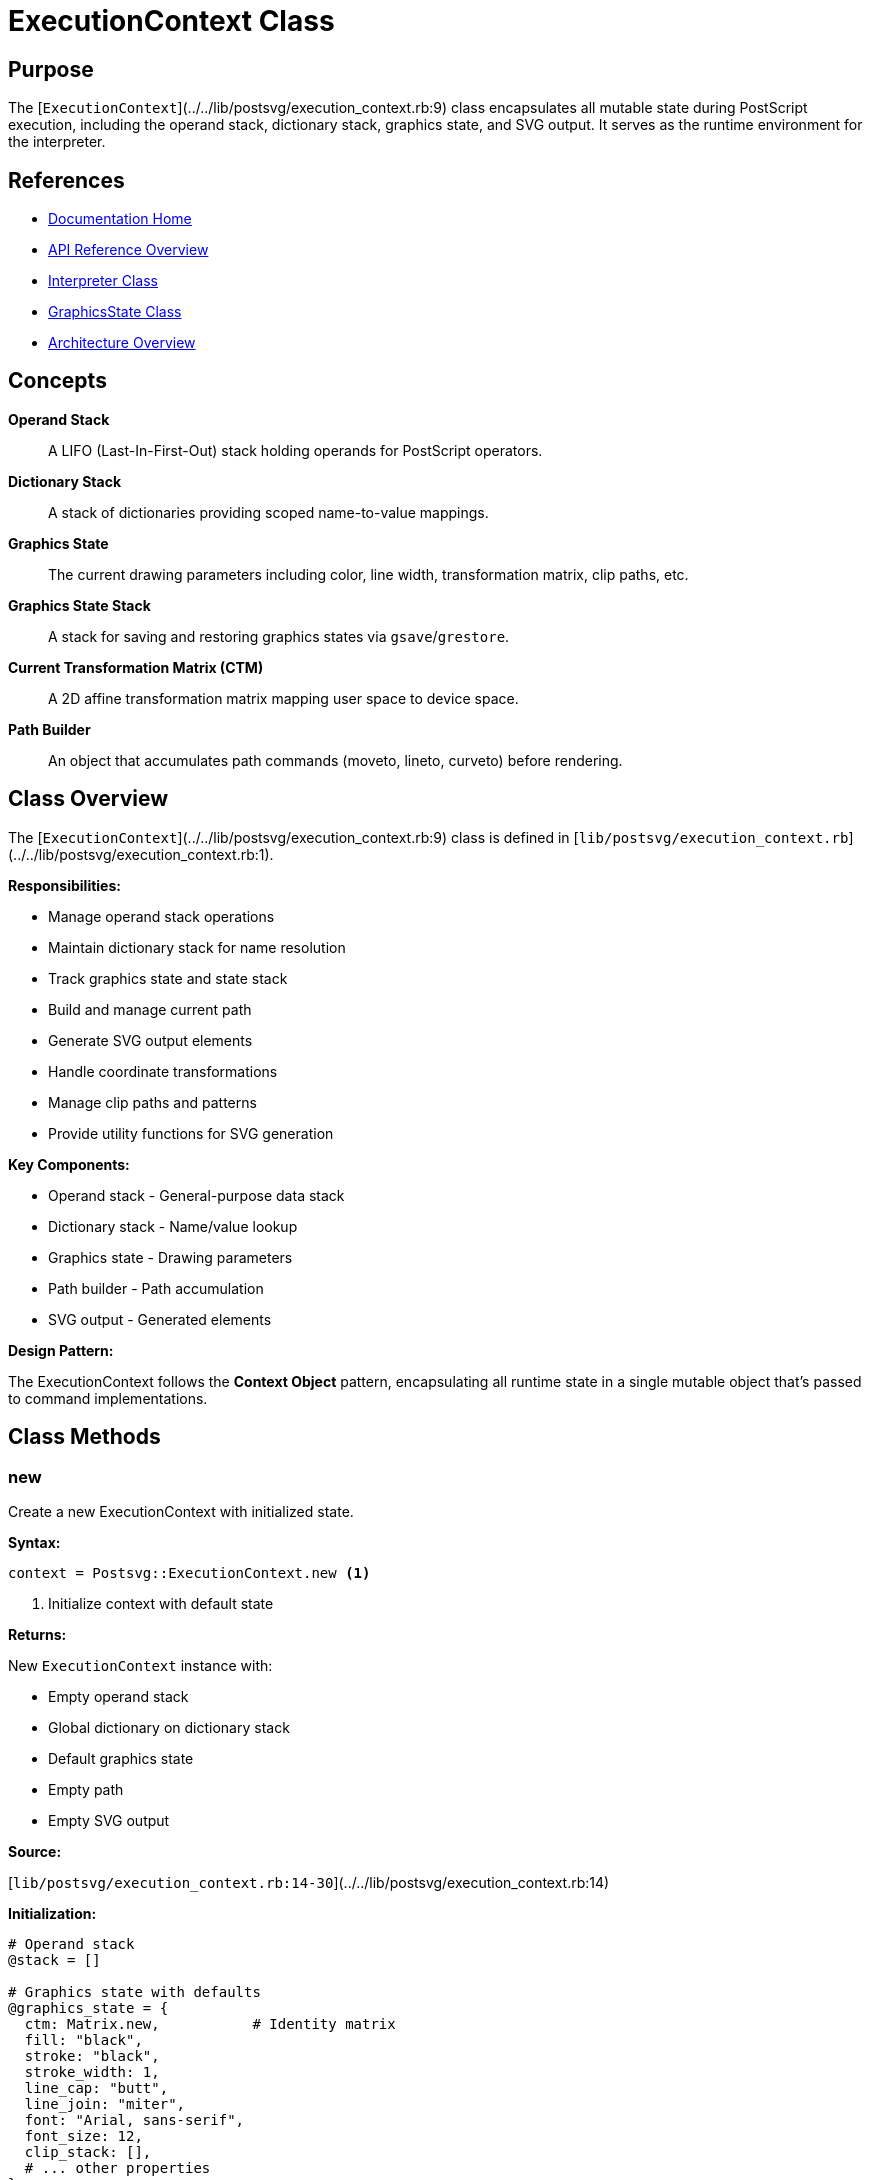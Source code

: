 = ExecutionContext Class
:page-nav_order: 4
:page-parent: API Reference

== Purpose

The [`ExecutionContext`](../../lib/postsvg/execution_context.rb:9) class encapsulates all mutable state during PostScript execution, including the operand stack, dictionary stack, graphics state, and SVG output. It serves as the runtime environment for the interpreter.

== References

* link:../index.adoc[Documentation Home]
* link:../api-reference.adoc[API Reference Overview]
* link:interpreter.adoc[Interpreter Class]
* link:graphics-state.adoc[GraphicsState Class]
* link:../architecture.adoc[Architecture Overview]

== Concepts

**Operand Stack**:: A LIFO (Last-In-First-Out) stack holding operands for PostScript operators.

**Dictionary Stack**:: A stack of dictionaries providing scoped name-to-value mappings.

**Graphics State**:: The current drawing parameters including color, line width, transformation matrix, clip paths, etc.

**Graphics State Stack**:: A stack for saving and restoring graphics states via `gsave`/`grestore`.

**Current Transformation Matrix (CTM)**:: A 2D affine transformation matrix mapping user space to device space.

**Path Builder**:: An object that accumulates path commands (moveto, lineto, curveto) before rendering.

== Class Overview

The [`ExecutionContext`](../../lib/postsvg/execution_context.rb:9) class is defined in [`lib/postsvg/execution_context.rb`](../../lib/postsvg/execution_context.rb:1).

**Responsibilities:**

* Manage operand stack operations
* Maintain dictionary stack for name resolution
* Track graphics state and state stack
* Build and manage current path
* Generate SVG output elements
* Handle coordinate transformations
* Manage clip paths and patterns
* Provide utility functions for SVG generation

**Key Components:**

* Operand stack - General-purpose data stack
* Dictionary stack - Name/value lookup
* Graphics state - Drawing parameters
* Path builder - Path accumulation
* SVG output - Generated elements

**Design Pattern:**

The ExecutionContext follows the **Context Object** pattern, encapsulating all runtime state in a single mutable object that's passed to command implementations.

== Class Methods

=== new

Create a new ExecutionContext with initialized state.

**Syntax:**

[source,ruby]
----
context = Postsvg::ExecutionContext.new <1>
----
<1> Initialize context with default state

**Returns:**

New `ExecutionContext` instance with:

* Empty operand stack
* Global dictionary on dictionary stack
* Default graphics state
* Empty path
* Empty SVG output

**Source:**

[`lib/postsvg/execution_context.rb:14-30`](../../lib/postsvg/execution_context.rb:14)

**Initialization:**

[source,ruby]
----
# Operand stack
@stack = []

# Graphics state with defaults
@graphics_state = {
  ctm: Matrix.new,           # Identity matrix
  fill: "black",
  stroke: "black",
  stroke_width: 1,
  line_cap: "butt",
  line_join: "miter",
  font: "Arial, sans-serif",
  font_size: 12,
  clip_stack: [],
  # ... other properties
}

# Dictionary stack with global dict
@dict_stack = [@global_dict]

# SVG output containers
@svg_output = { defs: [], paths: [], text: [] }
----

.Create execution context
[example]
====
[source,ruby]
----
require 'postsvg'

context = Postsvg::ExecutionContext.new

# Context is ready for use
puts "Stack size: #{context.stack.length}"          # 0
puts "Fill color: #{context.graphics_state[:fill]}" # "black"
puts "Line width: #{context.graphics_state[:stroke_width]}" # 1
----
====

== Attributes

=== stack (read-only)

Access the operand stack.

**Returns:**

Array containing stack values (bottom to top)

**Source:**

[`lib/postsvg/execution_context.rb:10`](../../lib/postsvg/execution_context.rb:10)

.Inspect stack
[example]
====
[source,ruby]
----
context.push(10)
context.push(20)
context.push(30)

puts context.stack.inspect  # [10, 20, 30]
puts "Stack depth: #{context.stack.length}"  # 3
puts "Top element: #{context.stack.last}"    # 30
----
====

=== graphics_state (read-only)

Access the current graphics state hash.

**Returns:**

Hash containing graphics state properties

**Source:**

[`lib/postsvg/execution_context.rb:10`](../../lib/postsvg/execution_context.rb:10)

**Graphics State Properties:**

[cols="1,2,1"]
|===
| Property | Description | Default

| `:ctm`
| Current transformation matrix
| `Matrix.new` (identity)

| `:fill`
| Fill color
| `"black"`

| `:stroke`
| Stroke color
| `"black"`

| `:stroke_width`
| Line width
| `1`

| `:line_cap`
| Line cap style
| `"butt"`

| `:line_join`
| Line join style
| `"miter"`

| `:font`
| Font family
| `"Arial, sans-serif"`

| `:font_size`
| Font size in points
| `12`

| `:clip_stack`
| Array of clip paths
| `[]`

| `:dash`
| Dash pattern
| `nil`

| `:pattern`
| Pattern reference
| `nil`

| `:blend_mode`
| Blend mode
| `:normal`

| `:opacity_alpha`
| Opacity value
| `1.0`
|===

.Access graphics state
[example]
====
[source,ruby]
----
context = Postsvg::ExecutionContext.new

# Read properties
puts context.graphics_state[:fill]         # "black"
puts context.graphics_state[:stroke_width] # 1

# Modify properties
context.graphics_state[:fill] = "red"
context.graphics_state[:stroke_width] = 2.5

# Access transformation matrix
ctm = context.graphics_state[:ctm]
puts "Matrix: a=#{ctm.a}, e=#{ctm.e}, f=#{ctm.f}"
----
====

=== svg_output (read-only)

Access the SVG output container.

**Returns:**

Hash with three arrays:

* `:defs` - SVG definitions (patterns, gradients, clip paths)
* `:paths` - SVG path elements
* `:text` - SVG text elements

**Source:**

[`lib/postsvg/execution_context.rb:10`](../../lib/postsvg/execution_context.rb:10)

.Access SVG output
[example]
====
[source,ruby]
----
context = Postsvg::ExecutionContext.new

# Add elements during interpretation...
# (normally done by command implementations)

# Inspect results
output = context.svg_output
puts "Definitions: #{output[:defs].length}"
puts "Paths: #{output[:paths].length}"
puts "Text elements: #{output[:text].length}"

# Access individual elements
output[:paths].each_with_index do |path, i|
  puts "Path #{i}: #{path[0..50]}..."
end
----
====

=== current_x, current_y (read/write)

Current point coordinates in user space.

**Returns:**

Numeric values representing current position

**Source:**

[`lib/postsvg/execution_context.rb:12`](../../lib/postsvg/execution_context.rb:12)

.Track current point
[example]
====
[source,ruby]
----
context = Postsvg::ExecutionContext.new

# Set current point
context.current_x = 100
context.current_y = 200

puts "Current point: (#{context.current_x}, #{context.current_y})"

# Update current point (usually done by path commands)
context.update_current_point(150, 250)
puts "New point: (#{context.current_x}, #{context.current_y})"
----
====

== Stack Operations

=== push

Push a value onto the operand stack.

**Syntax:**

[source,ruby]
----
context.push(value) <1>
----
<1> Push value onto top of stack

**Where:**

`value`:: Any Ruby object (Number, String, Array, Hash, etc.)

**Source:**

[`lib/postsvg/execution_context.rb:33-35`](../../lib/postsvg/execution_context.rb:33)

.Stack push examples
[example]
====
[source,ruby]
----
context = Postsvg::ExecutionContext.new

# Push numbers
context.push(42)
context.push(3.14)

# Push strings
context.push("hello")

# Push arrays
context.push([1, 2, 3])

# Push procedures
context.push({ type: "procedure", body: [...] })

puts context.stack.length  # 5
----
====

=== pop

Pop and return the top value from the stack.

**Syntax:**

[source,ruby]
----
value = context.pop <1>
----
<1> Pop and return top value

**Returns:**

The top value from stack, or `nil` if stack is empty

**Source:**

[`lib/postsvg/execution_context.rb:37-39`](../../lib/postsvg/execution_context.rb:37)

.Stack pop examples
[example]
====
[source,ruby]
----
context.push(10)
context.push(20)
context.push(30)

val3 = context.pop  # 30
val2 = context.pop  # 20
val1 = context.pop  # 10

puts "Popped: #{val3}, #{val2}, #{val1}"
puts "Stack empty: #{context.stack.empty?}"  # true
----
====

=== pop_number

Pop a numeric value, with default fallback.

**Syntax:**

[source,ruby]
----
num = context.pop_number(default = 0) <1>
----
<1> Pop number with fallback to default

**Where:**

`default`:: (Optional) Value to return if pop fails or value is not numeric (default: 0)

**Returns:**

Numeric value or default

**Source:**

[`lib/postsvg/execution_context.rb:41-47`](../../lib/postsvg/execution_context.rb:41)

.Safe number popping
[example]
====
[source,ruby]
----
context.push(42)
context.push("not a number")
context.push(3.14)

num1 = context.pop_number      # 3.14 (numeric)
num2 = context.pop_number      # 0 (string, uses default)
num3 = context.pop_number(100) # 42 (numeric)
num4 = context.pop_number(100) # 100 (empty stack, uses default)

puts "Numbers: #{num1}, #{num2}, #{num3}, #{num4}"
----
====

=== peek

Look at the top value without removing it.

**Syntax:**

[source,ruby]
----
value = context.peek <1>
----
<1> Return top value without popping

**Returns:**

The top value from stack, or `nil` if stack is empty

**Source:**

[`lib/postsvg/execution_context.rb:49-51`](../../lib/postsvg/execution_context.rb:49)

.Peek at stack
[example]
====
[source,ruby]
----
context.push(100)

top = context.peek
puts "Top value: #{top}"      # 100
puts "Stack size: #{context.stack.length}"  # 1 (still there)

context.pop
puts "Stack size: #{context.stack.length}"  # 0 (now removed)
----
====

== Graphics State Operations

=== save_graphics_state

Save current graphics state (gsave).

**Syntax:**

[source,ruby]
----
context.save_graphics_state <1>
----
<1> Push current state onto graphics state stack

**Source:**

[`lib/postsvg/execution_context.rb:54-66`](../../lib/postsvg/execution_context.rb:54)

**Saved State:**

* Complete graphics state (deep copy)
* Current point coordinates
* Current CTM
* Path builder state

.Save and modify state
[example]
====
[source,ruby]
----
context = Postsvg::ExecutionContext.new

# Set initial state
context.graphics_state[:fill] = "red"
context.graphics_state[:stroke_width] = 2

# Save state
context.save_graphics_state

# Modify state
context.graphics_state[:fill] = "blue"
context.graphics_state[:stroke_width] = 5

puts "Current fill: #{context.graphics_state[:fill]}"  # "blue"

# Restore state
context.restore_graphics_state

puts "Restored fill: #{context.graphics_state[:fill]}"  # "red"
puts "Restored width: #{context.graphics_state[:stroke_width]}"  # 2
----
====

=== restore_graphics_state

Restore previously saved graphics state (grestore).

**Syntax:**

[source,ruby]
----
context.restore_graphics_state <1>
----
<1> Pop and restore state from graphics state stack

**Source:**

[`lib/postsvg/execution_context.rb:68-77`](../../lib/postsvg/execution_context.rb:68)

**Restored State:**

* Graphics state properties
* Current point
* CTM
* Path builder

.Nested save/restore
[example]
====
[source,ruby]
----
context = Postsvg::ExecutionContext.new

context.graphics_state[:fill] = "red"
context.save_graphics_state  # Save "red"

context.graphics_state[:fill] = "green"
context.save_graphics_state  # Save "green"

context.graphics_state[:fill] = "blue"
# Current: "blue"

context.restore_graphics_state
# Restored: "green"

context.restore_graphics_state
# Restored: "red"

puts context.graphics_state[:fill]  # "red"
----
====

== Dictionary Operations

=== define

Define a name in the current dictionary.

**Syntax:**

[source,ruby]
----
context.define(key, value) <1>
----
<1> Store key-value pair in current dictionary

**Where:**

`key`:: Name to define (converted to string)
`value`:: Value to associate with name

**Source:**

[`lib/postsvg/execution_context.rb:92-94`](../../lib/postsvg/execution_context.rb:92)

.Define variables
[example]
====
[source,ruby]
----
context = Postsvg::ExecutionContext.new

# Define variables
context.define("x", 100)
context.define("y", 200)
context.define("radius", 50)

# Define procedures
context.define("myproc", {
  type: "procedure",
  body: [...]
})

# Look up later
x = context.lookup("x")
puts "x = #{x}"  # 100
----
====

=== lookup

Look up a name in the dictionary stack.

**Syntax:**

[source,ruby]
----
value = context.lookup(name) <1>
----
<1> Search dictionary stack for name

**Where:**

`name`:: Name to look up (string)

**Returns:**

Value if found, `nil` otherwise

**Source:**

[`lib/postsvg/execution_context.rb:96-101`](../../lib/postsvg/execution_context.rb:96)

**Lookup Order:**

Searches from top to bottom of dictionary stack (most recent first).

.Dictionary lookup
[example]
====
[source,ruby]
----
context = Postsvg::ExecutionContext.new

# Define in global scope
context.define("global_var", 100)

# Create new dictionary scope
context.push_dict({})
context.define("local_var", 200)

# Both accessible
puts context.lookup("global_var")  # 100
puts context.lookup("local_var")   # 200

# Pop dictionary
context.pop_dict

# Only global accessible
puts context.lookup("global_var")  # 100
puts context.lookup("local_var")   # nil
----
====

=== push_dict

Push a new dictionary onto the dictionary stack.

**Syntax:**

[source,ruby]
----
context.push_dict(dict) <1>
----
<1> Add dictionary to stack

**Where:**

`dict`:: Hash to push (creates empty hash if not a Hash)

**Source:**

[`lib/postsvg/execution_context.rb:84-86`](../../lib/postsvg/execution_context.rb:84)

=== pop_dict

Pop a dictionary from the dictionary stack.

**Syntax:**

[source,ruby]
----
context.pop_dict <1>
----
<1> Remove top dictionary (preserves at least one)

**Source:**

[`lib/postsvg/execution_context.rb:88-90`](../../lib/postsvg/execution_context.rb:88)

== Path Operations

=== update_current_point

Update the current point coordinates.

**Syntax:**

[source,ruby]
----
context.update_current_point(x, y) <1>
----
<1> Set current point and last text position

**Where:**

`x`:: X coordinate
`y`:: Y coordinate

**Source:**

[`lib/postsvg/execution_context.rb:104-108`](../../lib/postsvg/execution_context.rb:104)

=== reset_path

Reset the path builder to empty state.

**Syntax:**

[source,ruby]
----
context.reset_path <1>
----
<1> Clear current path

**Source:**

[`lib/postsvg/execution_context.rb:110-112`](../../lib/postsvg/execution_context.rb:110)

=== new_path

Alias for reset_path (PostScript `newpath` operator).

**Syntax:**

[source,ruby]
----
context.new_path <1>
----
<1> Start new path

**Source:**

[`lib/postsvg/execution_context.rb:114-116`](../../lib/postsvg/execution_context.rb:114)

=== path_to_svg

Convert current path to SVG path data string.

**Syntax:**

[source,ruby]
----
path_data = context.path_to_svg <1>
----
<1> Generate SVG `d` attribute value

**Returns:**

String containing SVG path data (e.g., `"M 10,20 L 30,40"`)

**Source:**

[`lib/postsvg/execution_context.rb:122-124`](../../lib/postsvg/execution_context.rb:122)

.Path generation
[example]
====
[source,ruby]
----
context = Postsvg::ExecutionContext.new

# Build path using path_builder
context.path_builder.move_to(10, 20)
context.path_builder.line_to(30, 40)
context.path_builder.line_to(50, 30)
context.path_builder.close_path

# Convert to SVG
svg_path = context.path_to_svg
puts svg_path  # "M 10,20 L 30,40 L 50,30 Z"
----
====

== SVG Output Operations

=== flush_path

Render current path to SVG and add to output.

**Syntax:**

[source,ruby]
----
context.flush_path(mode, fill_id = nil, bbox = nil) <1>
----
<1> Generate SVG path element and clear path

**Where:**

`mode`:: Hash specifying render mode
* `:fill` - Boolean, whether to fill
* `:stroke` - Boolean, whether to stroke

`fill_id`:: (Optional) Pattern or gradient ID for fill

`bbox`:: (Optional) Bounding box for clipping

**Source:**

[`lib/postsvg/execution_context.rb:305-320`](../../lib/postsvg/execution_context.rb:305)

.Flush path examples
[example]
====
[source,ruby]
----
# Build a path
context.path_builder.move_to(10, 10)
context.path_builder.line_to(90, 10)
context.path_builder.line_to(90, 90)
context.path_builder.close_path

# Render with fill only
context.flush_path({ fill: true, stroke: false })

# Result added to svg_output[:paths]
puts context.svg_output[:paths].last
# <path d="M 10,10 L 90,10 L 90,90 Z" fill="black" stroke="none" />
----
====

=== emit_svg_path

Generate SVG path element string.

**Syntax:**

[source,ruby]
----
path_element = context.emit_svg_path(d, mode, fill_id = nil, bbox = nil) <1>
----
<1> Create SVG path element with current graphics state

**Where:**

`d`:: SVG path data string
`mode`:: Hash with `:fill` and `:stroke` booleans
`fill_id`:: (Optional) Pattern/gradient reference
`bbox`:: (Optional) Bounding box

**Returns:**

String containing complete SVG path element

**Source:**

[`lib/postsvg/execution_context.rb:246-303`](../../lib/postsvg/execution_context.rb:246)

=== add_def

Add a definition element to SVG defs.

**Syntax:**

[source,ruby]
----
context.add_def(def_element) <1>
----
<1> Add to SVG definitions section

**Where:**

`def_element`:: String containing SVG definition (pattern, gradient, clipPath, etc.)

**Source:**

[`lib/postsvg/execution_context.rb:215-217`](../../lib/postsvg/execution_context.rb:215)

.Add definitions
[example]
====
[source,ruby]
----
context = Postsvg::ExecutionContext.new

# Add gradient definition
gradient = <<~SVG
  <linearGradient id="grad1">
    <stop offset="0%" stop-color="red"/>
    <stop offset="100%" stop-color="blue"/>
  </linearGradient>
SVG

context.add_def(gradient.strip)

# Add clip path
clip = '<clipPath id="clip1"><path d="..."/></clipPath>'
context.add_def(clip)

# Definitions will be included in final SVG
puts context.svg_output[:defs].length  # 2
----
====

== Utility Methods

=== num_fmt

Format a number for SVG output.

**Syntax:**

[source,ruby]
----
formatted = context.num_fmt(number) <1>
----
<1> Format number to minimal string representation

**Where:**

`number`:: Numeric value to format

**Returns:**

String representation with:

* Integers as plain numbers: `10`
* Floats with up to 6 decimals, trailing zeros removed: `3.14`
* Special values as `"0"`: NaN, Infinity, nil

**Source:**

[`lib/postsvg/execution_context.rb:220-235`](../../lib/postsvg/execution_context.rb:220)

.Number formatting
[example]
====
[source,ruby]
----
context = Postsvg::ExecutionContext.new

puts context.num_fmt(10)        # "10"
puts context.num_fmt(10.0)      # "10"
puts context.num_fmt(10.5)      # "10.5"
puts context.num_fmt(3.14159)   # "3.14159"
puts context.num_fmt(1.00000)   # "1"
puts context.num_fmt(0.1 + 0.2) # "0.3"
puts context.num_fmt(nil)       # "0"
puts context.num_fmt(Float::NAN) # "0"
----
====

=== escape_xml

Escape string for XML/SVG output.

**Syntax:**

[source,ruby]
----
escaped = context.escape_xml(string) <1>
----
<1> Escape XML special characters

**Where:**

`string`:: String to escape

**Returns:**

String with XML entities:

* `&` → `&amp;`
* `<` → `&lt;`
* `>` → `&gt;`
* `"` → `&quot;`
* `'` → `&#39;`

**Source:**

[`lib/postsvg/execution_context.rb:237-244`](../../lib/postsvg/execution_context.rb:237)

.XML escaping
[example]
====
[source,ruby]
----
context = Postsvg::ExecutionContext.new

text = "Text with <tags> & \"quotes\""
escaped = context.escape_xml(text)

puts escaped
# "Text with &lt;tags&gt; &amp; &quot;quotes&quot;"

# Safe for use in SVG
svg_text = "<text>#{escaped}</text>"
----
====

== ID Generation

=== next_clippath_id

Generate unique clipPath ID.

**Syntax:**

[source,ruby]
----
id = context.next_clippath_id <1>
----
<1> Get next clipPath ID (auto-increments)

**Returns:**

Integer ID value

**Source:**

[`lib/postsvg/execution_context.rb:197-201`](../../lib/postsvg/execution_context.rb:197)

=== next_path_id

Generate unique path ID.

**Syntax:**

[source,ruby]
----
id = context.next_path_id <1>
----
<1> Get next path ID (auto-increments)

**Returns:**

Integer ID value

**Source:**

[`lib/postsvg/execution_context.rb:203-207`](../../lib/postsvg/execution_context.rb:203)

=== next_id

Generate generic unique ID.

**Syntax:**

[source,ruby]
----
id = context.next_id <1>
----
<1> Get next general-purpose ID (auto-increments)

**Returns:**

Integer ID value

**Source:**

[`lib/postsvg/execution_context.rb:209-213`](../../lib/postsvg/execution_context.rb:209)

.ID generation
[example]
====
[source,ruby]
----
context = Postsvg::ExecutionContext.new

clip_id1 = context.next_clippath_id  # 2
clip_id2 = context.next_clippath_id  # 4
path_id1 = context.next_path_id      # 2
path_id2 = context.next_path_id      # 4
id1 = context.next_id                # 0
id2 = context.next_id                # 1

# Use in SVG
clip_def = "<clipPath id=\"clipPath#{clip_id1}\">...</clipPath>"
path = "<path id=\"path#{path_id1}\" .../>"
----
====

## Thread Safety

The `ExecutionContext` class is **not thread-safe**. Each execution thread must have its own context instance.

.Multi-threaded usage
[example]
====
[source,ruby]
----
# Bad: Sharing context
context = Postsvg::ExecutionContext.new
threads = 5.times.map do
  Thread.new { execute_with(context) }  # NOT SAFE
end

# Good: Each thread has own context
threads = 5.times.map do
  Thread.new do
    context = Postsvg::ExecutionContext.new
    execute_with(context)
  end
end
----
====

== Best Practices

=== State Management

**Always save before modifying:**

[source,ruby]
----
# Save state
context.save_graphics_state

# Modify
context.graphics_state[:fill] = "red"
# ... draw things ...

# Restore
context.restore_graphics_state
----

**Use dictionary scopes:**

[source,ruby]
----
# Create local scope
context.push_dict({})
context.define("local_var", value)

# Use local definitions
# ...

# Clean up
context.pop_dict
----

=== Error Handling

**Check stack before popping:**

[source,ruby]
----
if context.stack.length >= 2
  y = context.pop
  x = context.pop
else
  raise "Insufficient operands"
end
----

**Use pop_number for safety:**

[source,ruby]
----
# Safe number retrieval
value = context.pop_number(0)  # Default to 0 if not numeric
----

== Next Steps

* Review link:interpreter.adoc[Interpreter Class] for execution flow
* Learn about link:graphics-state.adoc[GraphicsState] for state details
* See link:../architecture.adoc[Architecture] for system design
* Check link:converter.adoc[Converter Class] for high-level API

== Bibliography

* link:interpreter.adoc[Interpreter Class Documentation]
* link:graphics-state.adoc[GraphicsState Documentation]
* link:converter.adoc[Converter Class Documentation]
* link:../architecture.adoc[Architecture Overview]
* link:https://www.adobe.com/jp/print/postscript/pdfs/PLRM.pdf[PostScript Language Reference Manual]